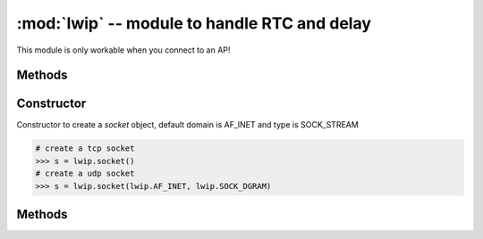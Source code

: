 :mod:`lwip` -- module to handle RTC and delay
"""""""""

This module is only workable when you connect to an AP!

Methods
*******

.. method:: lwip.reset()

   To reset the lwip stack. However, it might hang, so dont use it.

   .. code-block:: python

      >>> import lwip
      >>> lwip.reset()

.. method:: lwip.callback()

    TBD

.. method:: lwip.print_pcbs()

    TBD

.. method:: lwip.getaddrinfo(hostname, port)

   .. code-block:: python

    To discovery the service with hostname and port number, you will get an IP and port

    >>> import lwip
    >>> lwip.getaddrinfo("www.google.com", 80)
    [(2, 1, 0, '', ('74.125.203.147', 80))]
    >>> lwip.getaddrinfo("www.google.com", 80)
    [(2, 1, 0, '', ('176.58.119.26', 80))]

Constructor
***********
.. class:: lwip.socket(lwip.AF_INET, lwip.SOCK_STREAM)
    
   Constructor to create a `socket` object, default domain is AF_INET and type is SOCK_STREAM

   .. code-block:: python
   
      # create a tcp socket
      >>> s = lwip.socket()
      # create a udp socket
      >>> s = lwip.socket(lwip.AF_INET, lwip.SOCK_DGRAM)

Methods
*******

.. method:: socket.connect((ipaddr, port))
   
   To connect to a host with assign tuple = (ipaddr, port), for example: ("192.168.14.133", 80).
   tuple can be fetch by the lwip.getaddrinfo(hostname, port)

   .. code-block:: python

      >>> import lwip
      >>> s = lwip.socket()
      >>> target = lwip.getaddrinfo("www.google.com", 80)[0][-1]
      >>> s.connect(target)


.. method:: socket.bind((ipaddr, port))

   To bind on the assign ipaddr and port, in most case, ipaddr can be assign "0.0.0.0".

   .. code-block:: python

      >>> import lwip
      >>> server_ip = ("0.0.0.0", 8080)
      >>> s = lwip.socket()
      >>> s.bind(server_ip)

.. method:: socket.listen(backlog)

   To listen on socket, backlog is the maxium client connection number

   .. code-block:: python

      >>> import lwip
      >>> server_ip = ("0.0.0.0", 8080)
      >>> s = lwip.socket()
      >>> s.bind(server_ip)
      >>> s.listen(5)


.. method:: socket.accept()
   
   To wait a client connection, it's a blocking method

   Once a client is incomming, it will return a tuple (socket, addr_info)

   .. code-block:: python

     >>> import lwip
     >>> server_ip = ("0.0.0.0", 8080)
     >>> s = lwip.socket()
     >>> s.bind(server_ip)
     >>> s.listen(5)
     >>> cliend_sock, client_addr = s.accept()
     
     program will be blocked until a connection incomming

     >>> client_sock
     <socket state=2 timeout=-1 incoming=0 remaining=0>
     >>> client_addr
     ('192.168.14.101', 51360)

     Now you can send/recv the client socket

     >>> client_sock.send("hello! client")
     >>> client_sock.recv(10)

.. method:: socket.accept()
   
   To close a socket

   .. code-block:: python

      >>> s.close()

.. method:: socket.send(bytearray)

   To send a byte stream

   .. code-block:: python

      >>> s.send(b'hello')

.. method:: socket.recv(bytes)

   To recieve a number of stream, in default, it's a blocking method, you can use socket.settimeout and socket.setblocking to be a non blocking recv

   .. code-block:: python

      >>> data = s.recv(5)
      b'hello'

.. method:: socket.settimeout(timeout)

   To set the socket timeout, unit is msec

   .. code-block:: python

      >>> s.settimeout(1000)
      timeout is 1000 msecs

.. method:: socket.setblocking(enable)

   To set the socket blocking mode, 0 is non-blocking and 1 is blocking

   .. code-block:: python

      >>> s.setblocking(0)
